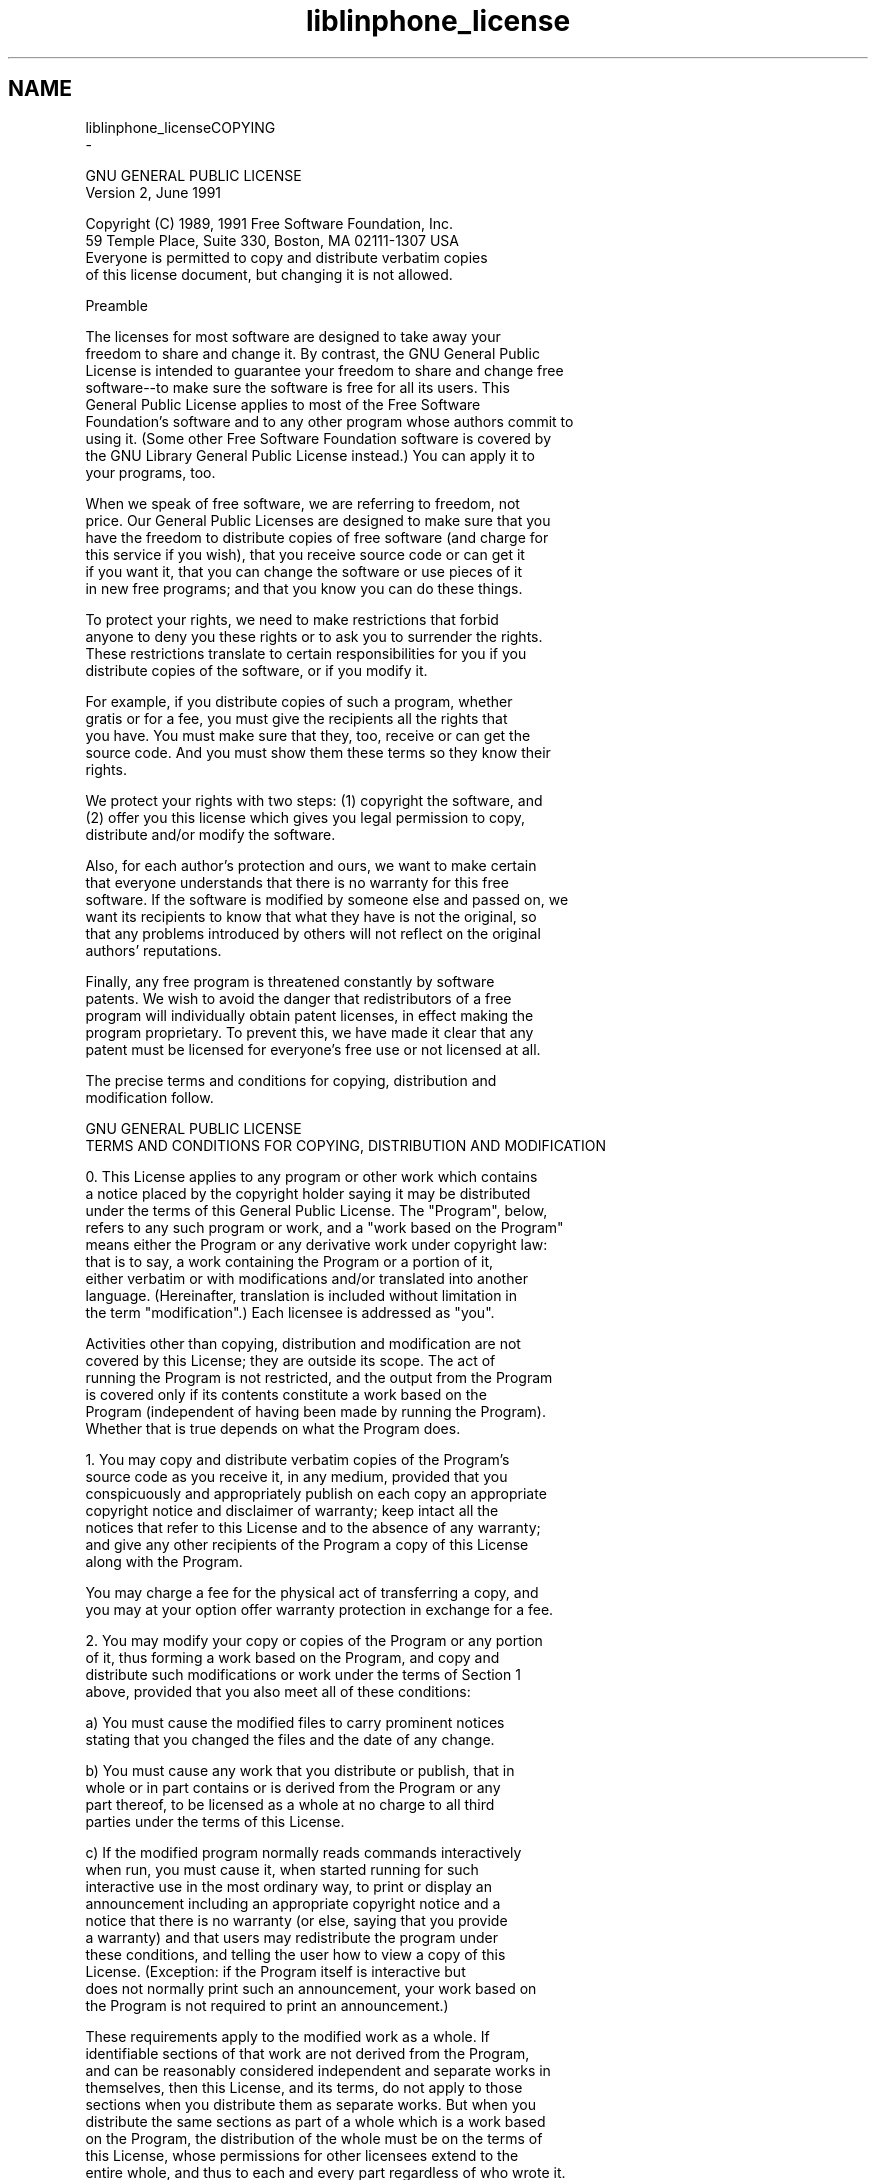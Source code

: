 .TH "liblinphone_license" 3 "Fri Dec 15 2017" "Version 3.12.0" "Liblinphone" \" -*- nroff -*-
.ad l
.nh
.SH NAME
liblinphone_licenseCOPYING 
 \- 
.PP
.nf
                  GNU GENERAL PUBLIC LICENSE
                       Version 2, June 1991

 Copyright (C) 1989, 1991 Free Software Foundation, Inc\&.
     59 Temple Place, Suite 330, Boston, MA  02111-1307  USA
 Everyone is permitted to copy and distribute verbatim copies
 of this license document, but changing it is not allowed\&.

                            Preamble

  The licenses for most software are designed to take away your
freedom to share and change it\&.  By contrast, the GNU General Public
License is intended to guarantee your freedom to share and change free
software--to make sure the software is free for all its users\&.  This
General Public License applies to most of the Free Software
Foundation's software and to any other program whose authors commit to
using it\&.  (Some other Free Software Foundation software is covered by
the GNU Library General Public License instead\&.)  You can apply it to
your programs, too\&.

  When we speak of free software, we are referring to freedom, not
price\&.  Our General Public Licenses are designed to make sure that you
have the freedom to distribute copies of free software (and charge for
this service if you wish), that you receive source code or can get it
if you want it, that you can change the software or use pieces of it
in new free programs; and that you know you can do these things\&.

  To protect your rights, we need to make restrictions that forbid
anyone to deny you these rights or to ask you to surrender the rights\&.
These restrictions translate to certain responsibilities for you if you
distribute copies of the software, or if you modify it\&.

  For example, if you distribute copies of such a program, whether
gratis or for a fee, you must give the recipients all the rights that
you have\&.  You must make sure that they, too, receive or can get the
source code\&.  And you must show them these terms so they know their
rights\&.

  We protect your rights with two steps: (1) copyright the software, and
(2) offer you this license which gives you legal permission to copy,
distribute and/or modify the software\&.

  Also, for each author's protection and ours, we want to make certain
that everyone understands that there is no warranty for this free
software\&.  If the software is modified by someone else and passed on, we
want its recipients to know that what they have is not the original, so
that any problems introduced by others will not reflect on the original
authors' reputations\&.

  Finally, any free program is threatened constantly by software
patents\&.  We wish to avoid the danger that redistributors of a free
program will individually obtain patent licenses, in effect making the
program proprietary\&.  To prevent this, we have made it clear that any
patent must be licensed for everyone's free use or not licensed at all\&.

  The precise terms and conditions for copying, distribution and
modification follow\&.
                    
                    GNU GENERAL PUBLIC LICENSE
   TERMS AND CONDITIONS FOR COPYING, DISTRIBUTION AND MODIFICATION

  0\&. This License applies to any program or other work which contains
a notice placed by the copyright holder saying it may be distributed
under the terms of this General Public License\&.  The "Program", below,
refers to any such program or work, and a "work based on the Program"
means either the Program or any derivative work under copyright law:
that is to say, a work containing the Program or a portion of it,
either verbatim or with modifications and/or translated into another
language\&.  (Hereinafter, translation is included without limitation in
the term "modification"\&.)  Each licensee is addressed as "you"\&.

Activities other than copying, distribution and modification are not
covered by this License; they are outside its scope\&.  The act of
running the Program is not restricted, and the output from the Program
is covered only if its contents constitute a work based on the
Program (independent of having been made by running the Program)\&.
Whether that is true depends on what the Program does\&.

  1\&. You may copy and distribute verbatim copies of the Program's
source code as you receive it, in any medium, provided that you
conspicuously and appropriately publish on each copy an appropriate
copyright notice and disclaimer of warranty; keep intact all the
notices that refer to this License and to the absence of any warranty;
and give any other recipients of the Program a copy of this License
along with the Program\&.

You may charge a fee for the physical act of transferring a copy, and
you may at your option offer warranty protection in exchange for a fee\&.

  2\&. You may modify your copy or copies of the Program or any portion
of it, thus forming a work based on the Program, and copy and
distribute such modifications or work under the terms of Section 1
above, provided that you also meet all of these conditions:

    a) You must cause the modified files to carry prominent notices
    stating that you changed the files and the date of any change\&.

    b) You must cause any work that you distribute or publish, that in
    whole or in part contains or is derived from the Program or any
    part thereof, to be licensed as a whole at no charge to all third
    parties under the terms of this License\&.

    c) If the modified program normally reads commands interactively
    when run, you must cause it, when started running for such
    interactive use in the most ordinary way, to print or display an
    announcement including an appropriate copyright notice and a
    notice that there is no warranty (or else, saying that you provide
    a warranty) and that users may redistribute the program under
    these conditions, and telling the user how to view a copy of this
    License\&.  (Exception: if the Program itself is interactive but
    does not normally print such an announcement, your work based on
    the Program is not required to print an announcement\&.)

These requirements apply to the modified work as a whole\&.  If
identifiable sections of that work are not derived from the Program,
and can be reasonably considered independent and separate works in
themselves, then this License, and its terms, do not apply to those
sections when you distribute them as separate works\&.  But when you
distribute the same sections as part of a whole which is a work based
on the Program, the distribution of the whole must be on the terms of
this License, whose permissions for other licensees extend to the
entire whole, and thus to each and every part regardless of who wrote it\&.

Thus, it is not the intent of this section to claim rights or contest
your rights to work written entirely by you; rather, the intent is to
exercise the right to control the distribution of derivative or
collective works based on the Program\&.

In addition, mere aggregation of another work not based on the Program
with the Program (or with a work based on the Program) on a volume of
a storage or distribution medium does not bring the other work under
the scope of this License\&.

  3\&. You may copy and distribute the Program (or a work based on it,
under Section 2) in object code or executable form under the terms of
Sections 1 and 2 above provided that you also do one of the following:

    a) Accompany it with the complete corresponding machine-readable
    source code, which must be distributed under the terms of Sections
    1 and 2 above on a medium customarily used for software interchange; or,

    b) Accompany it with a written offer, valid for at least three
    years, to give any third party, for a charge no more than your
    cost of physically performing source distribution, a complete
    machine-readable copy of the corresponding source code, to be
    distributed under the terms of Sections 1 and 2 above on a medium
    customarily used for software interchange; or,

    c) Accompany it with the information you received as to the offer
    to distribute corresponding source code\&.  (This alternative is
    allowed only for noncommercial distribution and only if you
    received the program in object code or executable form with such
    an offer, in accord with Subsection b above\&.)

The source code for a work means the preferred form of the work for
making modifications to it\&.  For an executable work, complete source
code means all the source code for all modules it contains, plus any
associated interface definition files, plus the scripts used to
control compilation and installation of the executable\&.  However, as a
special exception, the source code distributed need not include
anything that is normally distributed (in either source or binary
form) with the major components (compiler, kernel, and so on) of the
operating system on which the executable runs, unless that component
itself accompanies the executable\&.

If distribution of executable or object code is made by offering
access to copy from a designated place, then offering equivalent
access to copy the source code from the same place counts as
distribution of the source code, even though third parties are not
compelled to copy the source along with the object code\&.

  4\&. You may not copy, modify, sublicense, or distribute the Program
except as expressly provided under this License\&.  Any attempt
otherwise to copy, modify, sublicense or distribute the Program is
void, and will automatically terminate your rights under this License\&.
However, parties who have received copies, or rights, from you under
this License will not have their licenses terminated so long as such
parties remain in full compliance\&.

  5\&. You are not required to accept this License, since you have not
signed it\&.  However, nothing else grants you permission to modify or
distribute the Program or its derivative works\&.  These actions are
prohibited by law if you do not accept this License\&.  Therefore, by
modifying or distributing the Program (or any work based on the
Program), you indicate your acceptance of this License to do so, and
all its terms and conditions for copying, distributing or modifying
the Program or works based on it\&.

  6\&. Each time you redistribute the Program (or any work based on the
Program), the recipient automatically receives a license from the
original licensor to copy, distribute or modify the Program subject to
these terms and conditions\&.  You may not impose any further
restrictions on the recipients' exercise of the rights granted herein\&.
You are not responsible for enforcing compliance by third parties to
this License\&.

  7\&. If, as a consequence of a court judgment or allegation of patent
infringement or for any other reason (not limited to patent issues),
conditions are imposed on you (whether by court order, agreement or
otherwise) that contradict the conditions of this License, they do not
excuse you from the conditions of this License\&.  If you cannot
distribute so as to satisfy simultaneously your obligations under this
License and any other pertinent obligations, then as a consequence you
may not distribute the Program at all\&.  For example, if a patent
license would not permit royalty-free redistribution of the Program by
all those who receive copies directly or indirectly through you, then
the only way you could satisfy both it and this License would be to
refrain entirely from distribution of the Program\&.

If any portion of this section is held invalid or unenforceable under
any particular circumstance, the balance of the section is intended to
apply and the section as a whole is intended to apply in other
circumstances\&.

It is not the purpose of this section to induce you to infringe any
patents or other property right claims or to contest validity of any
such claims; this section has the sole purpose of protecting the
integrity of the free software distribution system, which is
implemented by public license practices\&.  Many people have made
generous contributions to the wide range of software distributed
through that system in reliance on consistent application of that
system; it is up to the author/donor to decide if he or she is willing
to distribute software through any other system and a licensee cannot
impose that choice\&.

This section is intended to make thoroughly clear what is believed to
be a consequence of the rest of this License\&.

  8\&. If the distribution and/or use of the Program is restricted in
certain countries either by patents or by copyrighted interfaces, the
original copyright holder who places the Program under this License
may add an explicit geographical distribution limitation excluding
those countries, so that distribution is permitted only in or among
countries not thus excluded\&.  In such case, this License incorporates
the limitation as if written in the body of this License\&.

  9\&. The Free Software Foundation may publish revised and/or new versions
of the General Public License from time to time\&.  Such new versions will
be similar in spirit to the present version, but may differ in detail to
address new problems or concerns\&.

Each version is given a distinguishing version number\&.  If the Program
specifies a version number of this License which applies to it and "any
later version", you have the option of following the terms and conditions
either of that version or of any later version published by the Free
Software Foundation\&.  If the Program does not specify a version number of
this License, you may choose any version ever published by the Free Software
Foundation\&.

  10\&. If you wish to incorporate parts of the Program into other free
programs whose distribution conditions are different, write to the author
to ask for permission\&.  For software which is copyrighted by the Free
Software Foundation, write to the Free Software Foundation; we sometimes
make exceptions for this\&.  Our decision will be guided by the two goals
of preserving the free status of all derivatives of our free software and
of promoting the sharing and reuse of software generally\&.

                            NO WARRANTY

  11\&. BECAUSE THE PROGRAM IS LICENSED FREE OF CHARGE, THERE IS NO WARRANTY
FOR THE PROGRAM, TO THE EXTENT PERMITTED BY APPLICABLE LAW\&.  EXCEPT WHEN
OTHERWISE STATED IN WRITING THE COPYRIGHT HOLDERS AND/OR OTHER PARTIES
PROVIDE THE PROGRAM "AS IS" WITHOUT WARRANTY OF ANY KIND, EITHER EXPRESSED
OR IMPLIED, INCLUDING, BUT NOT LIMITED TO, THE IMPLIED WARRANTIES OF
MERCHANTABILITY AND FITNESS FOR A PARTICULAR PURPOSE\&.  THE ENTIRE RISK AS
TO THE QUALITY AND PERFORMANCE OF THE PROGRAM IS WITH YOU\&.  SHOULD THE
PROGRAM PROVE DEFECTIVE, YOU ASSUME THE COST OF ALL NECESSARY SERVICING,
REPAIR OR CORRECTION\&.

  12\&. IN NO EVENT UNLESS REQUIRED BY APPLICABLE LAW OR AGREED TO IN WRITING
WILL ANY COPYRIGHT HOLDER, OR ANY OTHER PARTY WHO MAY MODIFY AND/OR
REDISTRIBUTE THE PROGRAM AS PERMITTED ABOVE, BE LIABLE TO YOU FOR DAMAGES,
INCLUDING ANY GENERAL, SPECIAL, INCIDENTAL OR CONSEQUENTIAL DAMAGES ARISING
OUT OF THE USE OR INABILITY TO USE THE PROGRAM (INCLUDING BUT NOT LIMITED
TO LOSS OF DATA OR DATA BEING RENDERED INACCURATE OR LOSSES SUSTAINED BY
YOU OR THIRD PARTIES OR A FAILURE OF THE PROGRAM TO OPERATE WITH ANY OTHER
PROGRAMS), EVEN IF SUCH HOLDER OR OTHER PARTY HAS BEEN ADVISED OF THE
POSSIBILITY OF SUCH DAMAGES\&.

                     END OF TERMS AND CONDITIONS

            How to Apply These Terms to Your New Programs

  If you develop a new program, and you want it to be of the greatest
possible use to the public, the best way to achieve this is to make it
free software which everyone can redistribute and change under these terms\&.

  To do so, attach the following notices to the program\&.  It is safest
to attach them to the start of each source file to most effectively
convey the exclusion of warranty; and each file should have at least
the "copyright" line and a pointer to where the full notice is found\&.

    <one line to give the program's name and a brief idea of what it does\&.>
    Copyright (C) <year>  <name of author>

    This program is free software; you can redistribute it and/or modify
    it under the terms of the GNU General Public License as published by
    the Free Software Foundation; either version 2 of the License, or
    (at your option) any later version\&.

    This program is distributed in the hope that it will be useful,
    but WITHOUT ANY WARRANTY; without even the implied warranty of
    MERCHANTABILITY or FITNESS FOR A PARTICULAR PURPOSE\&.  See the
    GNU General Public License for more details\&.

    You should have received a copy of the GNU General Public License
    along with this program; if not, write to the Free Software
    Foundation, Inc\&., 59 Temple Place, Suite 330, Boston, MA  02111-1307  USA


Also add information on how to contact you by electronic and paper mail\&.

If the program is interactive, make it output a short notice like this
when it starts in an interactive mode:

    Gnomovision version 69, Copyright (C) year  name of author
    Gnomovision comes with ABSOLUTELY NO WARRANTY; for details type `show w'\&.
    This is free software, and you are welcome to redistribute it
    under certain conditions; type `show c' for details\&.

The hypothetical commands `show w' and `show c' should show the appropriate
parts of the General Public License\&.  Of course, the commands you use may
be called something other than `show w' and `show c'; they could even be
mouse-clicks or menu items--whatever suits your program\&.

You should also get your employer (if you work as a programmer) or your
school, if any, to sign a "copyright disclaimer" for the program, if
necessary\&.  Here is a sample; alter the names:

  Yoyodyne, Inc\&., hereby disclaims all copyright interest in the program
  `Gnomovision' (which makes passes at compilers) written by James Hacker\&.

  <signature of Ty Coon>, 1 April 1989
  Ty Coon, President of Vice

This General Public License does not permit incorporating your program into
proprietary programs\&.  If your program is a subroutine library, you may
consider it more useful to permit linking proprietary applications with the
library\&.  If this is what you want to do, use the GNU Library General
Public License instead of this License\&.


-------------------------------------------------------------------------------


-------------------------------------------------------
About The Cisco-Provided Binary of OpenH264 Video Codec
-------------------------------------------------------

Cisco provides this program under the terms of the BSD license\&.  

Additionally, this binary is licensed under Cisco's AVC/H\&.264 Patent Portfolio
License from MPEG LA, at no cost to you, provided that the requirements and 
conditions shown below in the AVC/H\&.264 Patent Portfolio sections are met\&.  

As with all AVC/H\&.264 codecs, you may also obtain your own patent license from
MPEG LA or from the individual patent owners, or proceed at your own risk\&.
Your rights from Cisco under the BSD license are not affected by this choice\&.  

For more information on the OpenH264 binary licensing, please see the OpenH264
FAQ found at http://www\&.openh264\&.org/faq\&.html#binary 

A corresponding source code to this binary program is available under the same
BSD terms, which can be found at http://www\&.openh264\&.org

-----------
BSD License
-----------

Copyright (C) 2014 Cisco Systems, Inc\&.

All rights reserved\&.

Redistribution and use in source and binary forms, with or without
modification, are permitted provided that the following conditions are met:

1\&. Redistributions of source code must retain the above copyright notice, this
list of conditions and the following disclaimer\&.

2\&. Redistributions in binary form must reproduce the above copyright notice,
this list of conditions and the following disclaimer in the documentation
and/or other materials provided with the distribution\&.

THIS SOFTWARE IS PROVIDED BY THE COPYRIGHT HOLDERS AND CONTRIBUTORS “AS IS”
AND ANY EXPRESS OR IMPLIED WARRANTIES, INCLUDING, BUT NOT LIMITED TO, THE
IMPLIED WARRANTIES OF MERCHANTABILITY AND FITNESS FOR A PARTICULAR PURPOSE ARE
DISCLAIMED\&.  IN NO EVENT SHALL THE COPYRIGHT HOLDER OR CONTRIBUTORS BE LIABLE
FOR ANY DIRECT, INDIRECT, INCIDENTAL, SPECIAL, EXEMPLARY, OR CONSEQUENTIAL
DAMAGES (INCLUDING, BUT NOT LIMITED TO, PROCUREMENT OF SUBSTITUTE GOODS OR
SERVICES; LOSS OF USE, DATA, OR PROFITS; OR BUSINESS INTERRUPTION) HOWEVER
CAUSED AND ON ANY THEORY OF LIABILITY, WHETHER IN CONTRACT, STRICT LIABILITY,
OR TORT (INCLUDING NEGLIGENCE OR OTHERWISE) ARISING IN ANY WAY OUT OF THE USE
OF THIS SOFTWARE, EVEN IF ADVISED OF THE POSSIBILITY OF SUCH DAMAGE\&.

-----------------------------------------
AVC/H\&.264 Patent Portfolio License Notice
-----------------------------------------

The binary form of this Software is distributed by Cisco under the AVC/H\&.264
Patent Portfolio License from MPEG LA, and is subject to the following
requirements, which may or may not be applicable to your use of this software: 

THIS PRODUCT IS LICENSED UNDER THE AVC PATENT PORTFOLIO LICENSE FOR THE
PERSONAL USE OF A CONSUMER OR OTHER USES IN WHICH IT DOES NOT RECEIVE
REMUNERATION TO (i) ENCODE VIDEO IN COMPLIANCE WITH THE AVC STANDARD
(“AVC VIDEO”) AND/OR (ii) DECODE AVC VIDEO THAT WAS ENCODED BY A CONSUMER
ENGAGED IN A PERSONAL ACTIVITY AND/OR WAS OBTAINED FROM A VIDEO PROVIDER
LICENSED TO PROVIDE AVC VIDEO\&.  NO LICENSE IS GRANTED OR SHALL BE IMPLIED FOR
ANY OTHER USE\&.  ADDITIONAL INFORMATION MAY BE OBTAINED FROM MPEG LA, L\&.L\&.C\&. SEE
HTTP://WWW\&.MPEGLA\&.COM

Accordingly, please be advised that content providers and broadcasters using
AVC/H\&.264 in their service may be required to obtain a separate use license
from MPEG LA, referred to as "(b) sublicenses" in the SUMMARY OF AVC/H\&.264
LICENSE TERMS from MPEG LA found at http://www\&.openh264\&.org/mpegla

---------------------------------------------
AVC/H\&.264 Patent Portfolio License Conditions
---------------------------------------------

In addition, the Cisco-provided binary of this Software is licensed under
Cisco's license from MPEG LA only if the following conditions are met:

1\&. The Cisco-provided binary is separately downloaded to an end user’s device,
and not integrated into or combined with third party software prior to being
downloaded to the end user’s device;

2\&. The end user must have the ability to control (e\&.g\&., to enable, disable, or
re-enable) the use of the Cisco-provided binary;

3\&. Third party software, in the location where end users can control the use of
the Cisco-provided binary, must display the following text:

       "OpenH264 Video Codec provided by Cisco Systems, Inc\&."

4\&.  Any third-party software that makes use of the Cisco-provided binary must
reproduce all of the above text, as well as this last condition, in the EULA
and/or in another location where licensing information is to be presented to
the end user\&.  
 


                          v1\&.0


.fi
.PP
 
